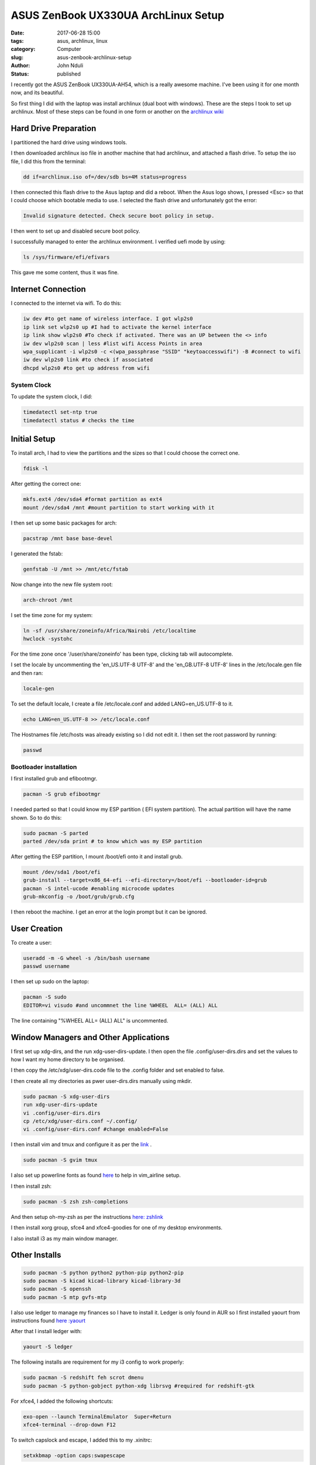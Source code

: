 ####################################
ASUS ZenBook UX330UA ArchLinux Setup
####################################
:date: 2017-06-28 15:00
:tags: asus, archlinux, linux
:category: Computer
:slug: asus-zenbook-archlinux-setup
:author: John Nduli
:status: published

I recently got the ASUS ZenBook UX330UA-AH54, which is a really
awesome machine. I've been using it for one month now, and its
beautiful. 

So first thing I did with the laptop was install archlinux (dual
boot with windows). These are the steps I took to set up
archlinux. Most of these steps can be found in one form or another
on the `archlinux wiki <https://wiki.archlinux.org/>`_

Hard Drive Preparation
======================
I partitioned the hard drive using windows tools.

.. TODO add the instructions for windows

I then downloaded archlinux iso file in another machine that had
archlinux, and attached a flash drive. To setup the iso file, I
did this from the terminal:

.. code-block:: bash

    dd if=archlinux.iso of=/dev/sdb bs=4M status=progress

I then connected this flash drive to the Asus laptop and did a
reboot. When the Asus logo shows, I pressed <Esc> so that I could
choose which bootable media to use. I selected the flash drive and
unfortunately got the error:

.. code-block:: bash

    Invalid signature detected. Check secure boot policy in setup.

I then went to set up and disabled secure boot policy.

.. TODO add the steps for this

I successfully managed to enter the archlinux environment. I
verified uefi mode by using:

.. code-block:: bash

    ls /sys/firmware/efi/efivars

This gave me some content, thus it was fine.

Internet Connection
===================
I connected to the internet via wifi. To do this:

.. code-block:: bash

    iw dev #to get name of wireless interface. I got wlp2s0
    ip link set wlp2s0 up #I had to activate the kernel interface
    ip link show wlp2s0 #To check if activated. There was an UP between the <> info
    iw dev wlp2s0 scan | less #list wifi Access Points in area
    wpa_supplicant -i wlp2s0 -c <(wpa_passphrase "SSID" "keytoaccesswifi") -B #connect to wifi
    iw dev wlp2s0 link #to check if associated
    dhcpd wlp2s0 #to get up address from wifi


System Clock
------------
To update the system clock, I did:

.. code-block:: bash

    timedatectl set-ntp true
    timedatectl status # checks the time


Initial Setup
=============
To install arch, I had to view the partitions and the sizes so
that I could choose the correct one.

.. code-block:: bash

    fdisk -l

After getting the correct one:

.. code-block:: bash

    mkfs.ext4 /dev/sda4 #format partition as ext4
    mount /dev/sda4 /mnt #mount partition to start working with it

I then set up some basic packages for arch:

.. code-block:: bash

    pacstrap /mnt base base-devel

I generated the fstab:

.. code-block:: bash

    genfstab -U /mnt >> /mnt/etc/fstab

Now change into the new file system root:

.. code-block:: bash

    arch-chroot /mnt

I set the time zone for my system:

.. code-block:: bash

    ln -sf /usr/share/zoneinfo/Africa/Nairobi /etc/localtime
    hwclock -systohc

For the time zone once '/user/share/zoneinfo' has been type,
clicking tab will autocomplete.

I set the locale by uncommenting the 'en_US.UTF-8 UTF-8' and the
'en_GB.UTF-8 UTF-8' lines in the /etc/locale.gen file and then
ran:

.. code-block:: bash

    locale-gen

To set the default locale, I create a file /etc/locale.conf and
added LANG=en_US.UTF-8 to it.

.. code-block:: bash

    echo LANG=en_US.UTF-8 >> /etc/locale.conf

The Hostnames file /etc/hosts was already existing so I did not
edit it.
I then set the root password by running:

.. code-block:: bash

    passwd


Bootloader installation
-----------------------

I first installed grub and efibootmgr.

.. code-block:: bash

    pacman -S grub efibootmgr


I needed parted so that I could know my ESP partition ( EFI system
partition).  The actual partition will have the name shown. So to
do this:

.. code-block:: bash

    sudo pacman -S parted
    parted /dev/sda print # to know which was my ESP partition


After getting the ESP partition, I mount /boot/efi onto it and
install grub.

.. code-block:: bash

    mount /dev/sda1 /boot/efi
    grub-install --target=x86_64-efi --efi-directory=/boot/efi --bootloader-id=grub
    pacman -S intel-ucode #enabling microcode updates
    grub-mkconfig -o /boot/grub/grub.cfg

I then reboot the machine. I get an error at the login prompt but
it can be ignored.

User Creation
=============

To create a user:

.. code-block:: bash

    useradd -m -G wheel -s /bin/bash username
    passwd username

I then set up sudo on the laptop:

.. code-block:: bash

    pacman -S sudo
    EDITOR=vi visudo #and uncommnet the line %WHEEL  ALL= (ALL) ALL

The line containing "%WHEEL ALL= (ALL) ALL" is uncommented.

Window Managers and Other Applications
======================================

I first set up xdg-dirs, and the run xdg-user-dirs-update.
I then open the file .config/user-dirs.dirs and set the values to
how I want my home directory to be organised.

I then copy the /etc/xdg/user-dirs.code file to the .config folder
and set enabled to false.

I then create all my directories as pwer user-dirs.dirs manually using mkdir.

.. code-block:: bash

    sudo pacman -S xdg-user-dirs
    run xdg-user-dirs-update
    vi .config/user-dirs.dirs
    cp /etc/xdg/user-dirs.conf ~/.config/
    vi .config/user-dirs.conf #change enabled=False


I then install vim and tmux and configure it as per the `link <https://github.com/jnduli/dotfiles>`_ .

.. code-block:: bash

    sudo pacman -S gvim tmux

I also set up powerline fonts as found `here <https://github.com/powerline/fonts>`_ to help in vim_airline setup.

I then install zsh:

.. code-block:: bash

    sudo pacman -S zsh zsh-completions

And then setup oh-my-zsh as per the instructions `here: zshlink <https://github.com/robbyrussell/oh-my-zsh>`_

I then install xorg group, sfce4 and xfce4-goodies for one of my
desktop environments.

I also install i3 as my main window manager.

Other Installs
==============

.. code-block:: bash

    sudo pacman -S python python2 python-pip python2-pip
    sudo pacman -S kicad kicad-library kicad-library-3d
    sudo pacman -S openssh
    sudo pacman -S mtp gvfs-mtp 


I also use ledger to manage my finances so I have to install it.
Ledger is only found in AUR so I first installed yaourt from
instructions found `here :yaourt <https://archlinux.fr/yaourt-en>`_

After that I install ledger with:

.. code-block:: bash

    yaourt -S ledger

The following installs are requirement for my i3 config to work
properly:

.. code-block:: bash

    sudo pacman -S redshift feh scrot dmenu
    sudo pacman -S python-gobject python-xdg librsvg #required for redshift-gtk

For xfce4, I added the following shortcuts:

.. code-block:: bash

    exo-open --launch TerminalEmulator  Super+Return
    xfce4-terminal --drop-down F12

To switch capslock and escape, I added this to my .xinitrc:

.. code-block:: bash

    setxkbmap -option caps:swapescape

The audio by default was muted so to fix this I did the following:

.. code-block:: bash

    sudo pacman -S alsa-utils
    alsamixer
    #went to master and unmuted by pressing m

And with that I was comfortable enough with my archlinux setup.

